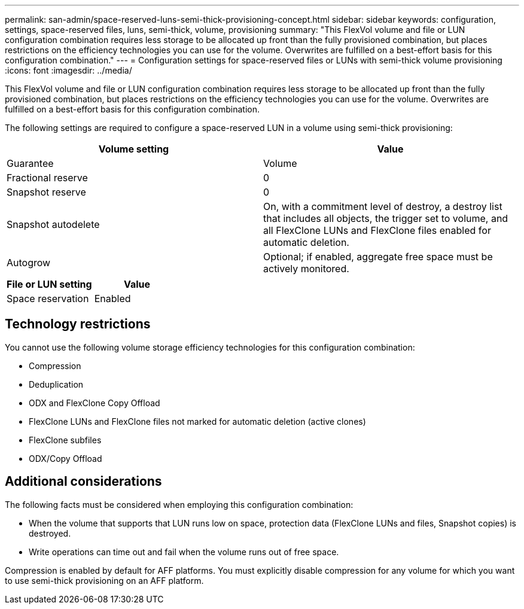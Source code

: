 ---
permalink: san-admin/space-reserved-luns-semi-thick-provisioning-concept.html
sidebar: sidebar
keywords: configuration, settings, space-reserved files, luns, semi-thick, volume, provisioning
summary: "This FlexVol volume and file or LUN configuration combination requires less storage to be allocated up front than the fully provisioned combination, but places restrictions on the efficiency technologies you can use for the volume. Overwrites are fulfilled on a best-effort basis for this configuration combination."
---
= Configuration settings for space-reserved files or LUNs with semi-thick volume provisioning
:icons: font
:imagesdir: ../media/

[.lead]
This FlexVol volume and file or LUN configuration combination requires less storage to be allocated up front than the fully provisioned combination, but places restrictions on the efficiency technologies you can use for the volume. Overwrites are fulfilled on a best-effort basis for this configuration combination.

The following settings are required to configure a space-reserved LUN in a volume using semi-thick provisioning:
[cols="2*",options="header"]
|===
| Volume setting| Value
a|
Guarantee
a|
Volume
a|
Fractional reserve
a|
0
a|
Snapshot reserve
a|
0
a|
Snapshot autodelete
a|
On, with a commitment level of destroy, a destroy list that includes all objects, the trigger set to volume, and all FlexClone LUNs and FlexClone files enabled for automatic deletion.
a|
Autogrow
a|
Optional; if enabled, aggregate free space must be actively monitored.
|===
[cols="2*",options="header"]
|===
| File or LUN setting| Value
a|
Space reservation
a|
Enabled
|===

== Technology restrictions

You cannot use the following volume storage efficiency technologies for this configuration combination:

* Compression
* Deduplication
* ODX and FlexClone Copy Offload
* FlexClone LUNs and FlexClone files not marked for automatic deletion (active clones)
* FlexClone subfiles
* ODX/Copy Offload

== Additional considerations

The following facts must be considered when employing this configuration combination:

* When the volume that supports that LUN runs low on space, protection data (FlexClone LUNs and files, Snapshot copies) is destroyed.
* Write operations can time out and fail when the volume runs out of free space.

Compression is enabled by default for AFF platforms. You must explicitly disable compression for any volume for which you want to use semi-thick provisioning on an AFF platform.
